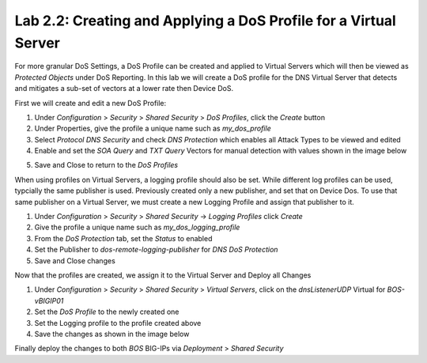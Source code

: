 Lab 2.2: Creating and Applying a DoS Profile for a Virtual Server
-----------------------------------------------------------------

For more granular DoS Settings, a DoS Profile can be created and applied to Virtual Servers which will then be viewed as *Protected Objects* under DoS Reporting. In this lab we will create a DoS profile for the DNS Virtual Server that detects and mitigates a sub-set of vectors at a lower rate then Device DoS. 

First we will create and edit a new DoS Profile:

1. Under *Configuration* > *Security* > *Shared Security* > *DoS Profiles*, click the *Create* button
2. Under Properties, give the profile a unique name such as *my_dos_profile*
3. Select *Protocol DNS Security* and check *DNS Protection* which enables all Attack Types to be viewed and edited
4. Enable and set the *SOA Query* and *TXT Query* Vectors for manual detection with values shown in the image below

.. image:: ../pictures/module2/dns-dos-profile.png
  :align: center
  :scale: 50%

5. Save and Close to return to the *DoS Profiles*

When using profiles on Virtual Servers, a logging profile should also be set. While different log profiles can be used, typcially the same publisher is used. Previously created only a new publisher, and set that on Device Dos. To use that same publisher on a Virtual Server, we must create a new Logging Profile and assign that publisher to it.

1. Under *Configuration* > *Security* > *Shared Security* -> *Logging Profiles* click *Create*
2. Give the profile a unique name such as *my_dos_logging_profile*
3. From the *DoS Protection* tab, set the *Status* to enabled
4. Set the Publisher to *dos-remote-logging-publisher* for *DNS DoS Protection*
5. Save and Close changes

Now that the profiles are created, we assign it to the Virtual Server and Deploy all Changes

1. Under *Configuration* > *Security* > *Shared Security* > *Virtual Servers*, click on the *dnsListenerUDP* Virtual for *BOS-vBIGIP01*
2. Set the *DoS Profile* to the newly created one
3. Set the Logging profile to the profile created above
4. Save the changes as shown in the image below

.. image:: ../pictures/module2/dns-vs-profile.png
  :align: center
  :scale: 50%


Finally deploy the changes to both *BOS* BIG-IPs via *Deployment* > *Shared Security*  

